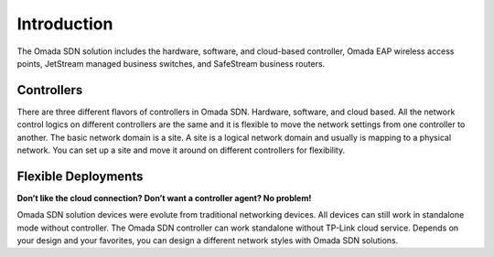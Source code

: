 
Introduction
============

The Omada SDN solution includes the hardware, software, and cloud-based controller, Omada EAP wireless access points, JetStream managed business switches, and SafeStream business routers.

Controllers
-----------

There are three different flavors of controllers in Omada SDN. Hardware, software, and cloud based. All the network control logics on different controllers are the same and it is flexible to move the network settings from one controller to another. The basic network domain is a site. A site is a logical network domain and usually is mapping to a physical network. You can set up a site and move it around on different controllers for flexibility. 

.. image:: /images/controller_compare.png


Flexible Deployments
--------------------

**Don’t like the cloud connection? Don’t want a controller agent? No problem!**

Omada SDN solution devices were evolute from traditional networking devices. All devices can still work in standalone mode without controller. The Omada SDN controller can work standalone without TP-Link cloud service. Depends on your design and your favorites, you can design a different network styles with Omada SDN solutions. 
